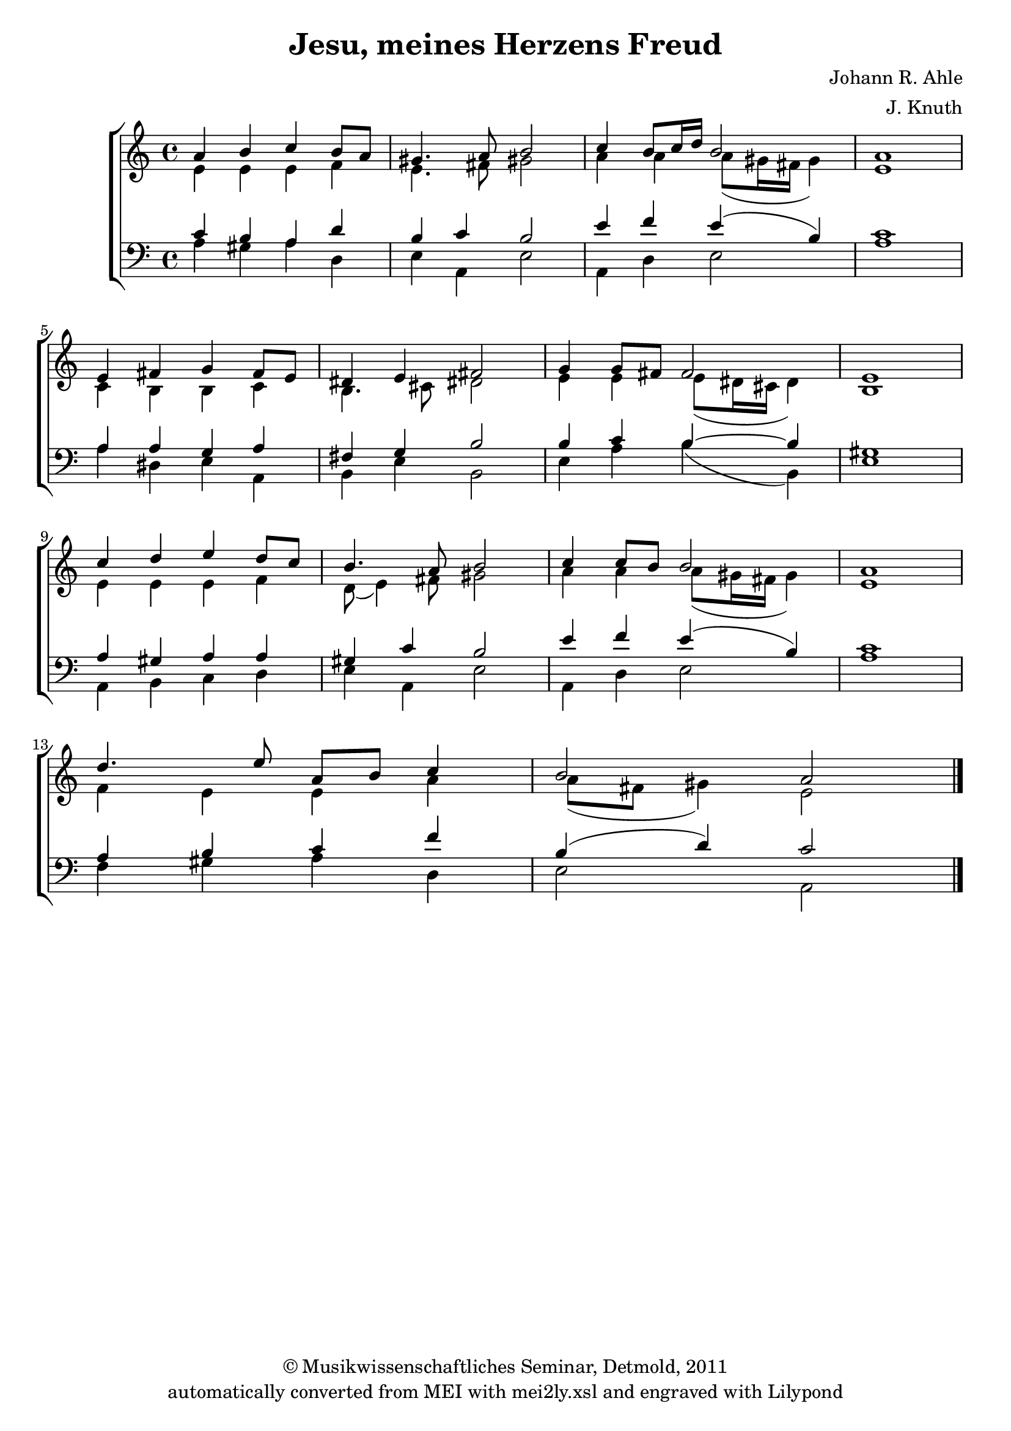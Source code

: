 \version "2.19.80"
% automatically converted by mei2ly.xsl

\header {
  date = \markup { 2011 }
  copyright = \markup { © Musikwissenschaftliches Seminar, Detmold,  2011 }
  tagline = "automatically converted from MEI with mei2ly.xsl and engraved with Lilypond"
  title = "Jesu, meines Herzens Freud"
  composer = "Johann R. Ahle"
  arranger = "J. Knuth"

  % Revision Description
  % 1. The original MusicXML file was generated using capella Media Producer 5.
  % 2.  Maja Hartwig Transcoded from a MusicXML version 1.0 file on 2011-05-12 using the musicxml2mei stylesheet. 
  % 3.  Kristina Richts  Cleaned up MEI file automatically using ppq.xsl. 
  % 4.  Cleaned up MEI file automatically using Header.xsl.
          
  % 5. Converted to MEI 2013 using mei2012To2013.xsl, version 1.0 beta
  % 6. Converted to version 3.0.0 using mei21To30.xsl, version 1.0 beta
}

mdivA_staffA = {
  \set Score.currentBarNumber = #1
  \set Staff.clefGlyph = #"clefs.G" \set Staff.clefPosition = #-2 \set Staff.clefTransposition = #0 \set Staff.middleCPosition = #-6 \set Staff.middleCClefPosition = #-6 << { \tweak Stem.direction #UP a'4 \tweak Stem.direction #UP b'4 \tweak Stem.direction #UP c''4 \tweak Stem.direction #UP b'8[ \tweak Stem.direction #UP a'8] } \\ { \tweak Stem.direction #DOWN e'4 \tweak Stem.direction #DOWN e'4 \tweak Stem.direction #DOWN e'4 \tweak Stem.direction #DOWN f'4 } >> %1
  << { \tweak Stem.direction #UP gis'!4. \tweak Stem.direction #UP a'8 \tweak Stem.direction #UP b'2 } \\ { \tweak Stem.direction #DOWN e'4. \tweak Stem.direction #DOWN fis'!8 \tweak Stem.direction #DOWN gis'!2 } >> %2
  << { \tweak Stem.direction #UP c''4 \tweak Stem.direction #UP b'8[ \tweak Stem.direction #UP c''16 \tweak Stem.direction #UP d''16] \tweak Stem.direction #UP b'2 } \\ { \tweak Stem.direction #DOWN a'4 \tweak Stem.direction #DOWN a'4 \tweak Stem.direction #DOWN a'8[_\=#'d1e459( \tweak Stem.direction #DOWN gis'!16 \tweak Stem.direction #DOWN fis'!16] \tweak Stem.direction #DOWN gis'4\=#'d1e459) } >> %3
  << { \tweak Stem.direction #UP a'1 } \\ { \tweak Stem.direction #DOWN e'1 } >> %4
  { \break }
  << { \tweak Stem.direction #UP e'4 \tweak Stem.direction #UP fis'!4 \tweak Stem.direction #UP g'4 \tweak Stem.direction #UP fis'8[ \tweak Stem.direction #UP e'8] } \\ { \tweak Stem.direction #DOWN c'4 \tweak Stem.direction #DOWN b4 \tweak Stem.direction #DOWN b4 \tweak Stem.direction #DOWN c'4 } >> %5
  << { \tweak Stem.direction #UP dis'!4 \tweak Stem.direction #UP e'4 \tweak Stem.direction #UP fis'!2 } \\ { \tweak Stem.direction #DOWN b4. \tweak Stem.direction #DOWN cis'!8 \tweak Stem.direction #DOWN dis'!2 } >> %6
  << { \tweak Stem.direction #UP g'4 \tweak Stem.direction #UP g'8[ \tweak Stem.direction #UP fis'!8] \tweak Stem.direction #UP fis'2 } \\ { \tweak Stem.direction #DOWN e'4 \tweak Stem.direction #DOWN e'4 \tweak Stem.direction #DOWN e'8[_\=#'d1e646( \tweak Stem.direction #DOWN dis'!16 \tweak Stem.direction #DOWN cis'!16] \tweak Stem.direction #DOWN dis'4\=#'d1e646) } >> %7
  << { \tweak Stem.direction #UP e'1 } \\ { \tweak Stem.direction #DOWN b1 } >> %8
  { \break }
  << { \tweak Stem.direction #UP c''4 \tweak Stem.direction #UP d''4 \tweak Stem.direction #UP e''4 \tweak Stem.direction #UP d''8[ \tweak Stem.direction #UP c''8] } \\ { \tweak Stem.direction #DOWN e'4 \tweak Stem.direction #DOWN e'4 \tweak Stem.direction #DOWN e'4 \tweak Stem.direction #DOWN f'4 } >> %9
  << { \tweak Stem.direction #UP b'4. \tweak Stem.direction #UP a'8 \tweak Stem.direction #UP b'2 } \\ { \tweak Stem.direction #DOWN d'8_\=#'d1e779( \tweak Stem.direction #DOWN e'4\=#'d1e779) \tweak Stem.direction #DOWN fis'!8 \tweak Stem.direction #DOWN gis'!2 } >> %10
  << { \tweak Stem.direction #UP c''4 \tweak Stem.direction #UP c''8[ \tweak Stem.direction #UP b'8] \tweak Stem.direction #UP b'2 } \\ { \tweak Stem.direction #DOWN a'4 \tweak Stem.direction #DOWN a'4 \tweak Stem.direction #DOWN a'8[_\=#'d1e833( \tweak Stem.direction #DOWN gis'!16 \tweak Stem.direction #DOWN fis'!16] \tweak Stem.direction #DOWN gis'4\=#'d1e833) } >> %11
  << { \tweak Stem.direction #UP a'1 } \\ { \tweak Stem.direction #DOWN e'1 } >> %12
  { \break }
  << { \tweak Stem.direction #UP d''4. \tweak Stem.direction #UP e''8 \tweak Stem.direction #UP a'8[ \tweak Stem.direction #UP b'8] \tweak Stem.direction #UP c''4 } \\ { \tweak Stem.direction #DOWN f'4 \tweak Stem.direction #DOWN e'4 \tweak Stem.direction #DOWN e'4 \tweak Stem.direction #DOWN a'4 } >> %13
  << { \tweak Stem.direction #UP b'2 \tweak Stem.direction #UP a'2 } \\ { \tweak Stem.direction #DOWN a'8[_\=#'d1e954( \tweak Stem.direction #DOWN fis'!8] \tweak Stem.direction #DOWN gis'!4\=#'d1e954) \tweak Stem.direction #DOWN e'2 } >> \bar "|." %14
}

mdivA_staffA_verseA = \lyricmode {
_4 _4 _4 _8 _8 _4. _8 _2 _4 _8 _16 _16 _2 _1 _4 _4 _4 _8 _8 _4 _4 _2 _4 _8 _8 _2 _1 _4 _4 _4 _8 _8 _4. _8 _2 _4 _8 _8 _2 _1 _4. _8 _8 _8 _4 _2 _2 
}

mdivA_staffA_verseB = \lyricmode {
_4 _4 _4 _8 _8 _4. _8 _2 _4 _8 _16 _16 _2 _1 _4 _4 _4 _8 _8 _4 _4 _2 _4 _8 _8 _2 _1 _4 _4 _4 _8 _8 _4. _8 _2 _4 _8 _8 _2 _1 _4. _8 _8 _8 _4 _2 _2 
}

mdivA_staffA_verseC = \lyricmode {
_4 _4 _4 _8 _8 _4. _8 _2 _4 _8 _16 _16 _2 _1 _4 _4 _4 _8 _8 _4 _4 _2 _4 _8 _8 _2 _1 _4 _4 _4 _8 _8 _4. _8 _2 _4 _8 _8 _2 _1 _4. _8 _8 _8 _4 _2 _2 
}

mdivA_staffB = {
  \set Score.currentBarNumber = #1
  \set Staff.clefGlyph = #"clefs.F" \set Staff.clefPosition = #2 \set Staff.clefTransposition = #0 \set Staff.middleCPosition = #6 \set Staff.middleCClefPosition = #6 << { \tweak Stem.direction #UP c'4 \tweak Stem.direction #UP b4 \tweak Stem.direction #UP a4 \tweak Stem.direction #UP d'4 } \\ { \tweak Stem.direction #DOWN a4 \tweak Stem.direction #DOWN gis!4 \tweak Stem.direction #DOWN a4 \tweak Stem.direction #DOWN d4 } >> %1
  << { \tweak Stem.direction #UP b4 \tweak Stem.direction #UP c'4 \tweak Stem.direction #UP b2 } \\ { \tweak Stem.direction #DOWN e4 \tweak Stem.direction #DOWN a,4 \tweak Stem.direction #DOWN e2 } >> %2
  << { \tweak Stem.direction #UP e'4 \tweak Stem.direction #UP f'4 \tweak Stem.direction #UP e'4^\=#'d1e463( \tweak Stem.direction #UP b4\=#'d1e463) } \\ { \tweak Stem.direction #DOWN a,4 \tweak Stem.direction #DOWN d4 \tweak Stem.direction #DOWN e2 } >> %3
  << { \tweak Stem.direction #UP c'1 } \\ { \tweak Stem.direction #DOWN a1 } >> %4
  { \break }
  << { \tweak Stem.direction #UP a4 \tweak Stem.direction #UP a4 \tweak Stem.direction #UP g4 \tweak Stem.direction #UP a4 } \\ { \tweak Stem.direction #DOWN a4 \tweak Stem.direction #DOWN dis!4 \tweak Stem.direction #DOWN e4 \tweak Stem.direction #DOWN a,4 } >> %5
  << { \tweak Stem.direction #UP fis!4 \tweak Stem.direction #UP g4 \tweak Stem.direction #UP b2 } \\ { \tweak Stem.direction #DOWN b,4 \tweak Stem.direction #DOWN e4 \tweak Stem.direction #DOWN b,2 } >> %6
  << { \tweak Stem.direction #UP b4 \tweak Stem.direction #UP c'4 \tweak Stem.direction #UP b4^~ \tweak Stem.direction #UP b4 } \\ { \tweak Stem.direction #DOWN e4 \tweak Stem.direction #DOWN a4 \tweak Stem.direction #DOWN b4_\=#'d1e648( \tweak Stem.direction #DOWN b,4\=#'d1e648) } >> %7
  << { \tweak Stem.direction #UP gis!1 } \\ { \tweak Stem.direction #DOWN e1 } >> %8
  { \break }
  << { \tweak Stem.direction #UP a4 \tweak Stem.direction #UP gis!4 \tweak Stem.direction #UP a4 \tweak Stem.direction #UP a4 } \\ { \tweak Stem.direction #DOWN a,4 \tweak Stem.direction #DOWN b,4 \tweak Stem.direction #DOWN c4 \tweak Stem.direction #DOWN d4 } >> %9
  << { \tweak Stem.direction #UP gis!4 \tweak Stem.direction #UP c'4 \tweak Stem.direction #UP b2 } \\ { \tweak Stem.direction #DOWN e4 \tweak Stem.direction #DOWN a,4 \tweak Stem.direction #DOWN e2 } >> %10
  << { \tweak Stem.direction #UP e'4 \tweak Stem.direction #UP f'4 \tweak Stem.direction #UP e'4^\=#'d1e834( \tweak Stem.direction #UP b4\=#'d1e834) } \\ { \tweak Stem.direction #DOWN a,4 \tweak Stem.direction #DOWN d4 \tweak Stem.direction #DOWN e2 } >> %11
  << { \tweak Stem.direction #UP c'1 } \\ { \tweak Stem.direction #DOWN a1 } >> %12
  { \break }
  << { \tweak Stem.direction #UP a4 \tweak Stem.direction #UP b4 \tweak Stem.direction #UP c'4 \tweak Stem.direction #UP f'4 } \\ { \tweak Stem.direction #DOWN f4 \tweak Stem.direction #DOWN gis!4 \tweak Stem.direction #DOWN a4 \tweak Stem.direction #DOWN d4 } >> %13
  << { \tweak Stem.direction #UP b4^\=#'d1e955( \tweak Stem.direction #UP d'4\=#'d1e955) \tweak Stem.direction #UP c'2 } \\ { \tweak Stem.direction #DOWN e2 \tweak Stem.direction #DOWN a,2 } >> \bar "|." %14
}


\score { <<
\new StaffGroup <<
 \set StaffGroup.systemStartDelimiter = #'SystemStartBracket
  \override StaffGroup.BarLine.allow-span-bar = ##f
 \new Staff = "staff 1" {
 \override DynamicText.direction = #UP \override DynamicLineSpanner.direction = #UP \override Staff.StaffSymbol.line-count = #5
    \set Staff.autoBeaming = ##f 
    \set tieWaitForNote = ##t
 \time 4/4 \override Staff.BarLine.allow-span-bar = ##f \mdivA_staffA }
 \new Staff = "staff 2" {
 \override Staff.StaffSymbol.line-count = #5
    \set Staff.autoBeaming = ##f 
    \set tieWaitForNote = ##t
 \time 4/4 \override Staff.BarLine.allow-span-bar = ##f \mdivA_staffB }
>>
>>
\layout {
}
}

